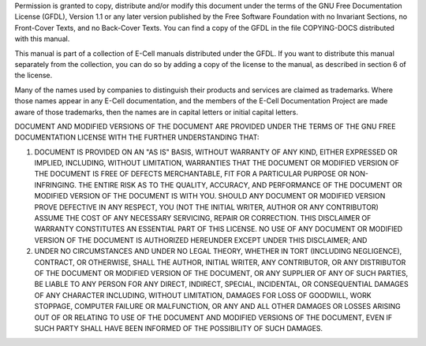 Permission is granted to copy, distribute and/or modify this document
under the terms of the GNU Free Documentation License (GFDL), Version
1.1 or any later version published by the Free Software Foundation with
no Invariant Sections, no Front-Cover Texts, and no Back-Cover Texts.
You can find a copy of the GFDL in the file COPYING-DOCS distributed
with this manual.

This manual is part of a collection of E-Cell manuals distributed under
the GFDL. If you want to distribute this manual separately from the
collection, you can do so by adding a copy of the license to the manual,
as described in section 6 of the license.

Many of the names used by companies to distinguish their products and
services are claimed as trademarks. Where those names appear in any
E-Cell documentation, and the members of the E-Cell Documentation
Project are made aware of those trademarks, then the names are in
capital letters or initial capital letters.

DOCUMENT AND MODIFIED VERSIONS OF THE DOCUMENT ARE PROVIDED UNDER THE
TERMS OF THE GNU FREE DOCUMENTATION LICENSE WITH THE FURTHER
UNDERSTANDING THAT:

1. DOCUMENT IS PROVIDED ON AN "AS IS" BASIS, WITHOUT WARRANTY OF ANY
   KIND, EITHER EXPRESSED OR IMPLIED, INCLUDING, WITHOUT LIMITATION,
   WARRANTIES THAT THE DOCUMENT OR MODIFIED VERSION OF THE DOCUMENT IS
   FREE OF DEFECTS MERCHANTABLE, FIT FOR A PARTICULAR PURPOSE OR
   NON-INFRINGING. THE ENTIRE RISK AS TO THE QUALITY, ACCURACY, AND
   PERFORMANCE OF THE DOCUMENT OR MODIFIED VERSION OF THE DOCUMENT IS
   WITH YOU. SHOULD ANY DOCUMENT OR MODIFIED VERSION PROVE DEFECTIVE IN
   ANY RESPECT, YOU (NOT THE INITIAL WRITER, AUTHOR OR ANY CONTRIBUTOR)
   ASSUME THE COST OF ANY NECESSARY SERVICING, REPAIR OR CORRECTION.
   THIS DISCLAIMER OF WARRANTY CONSTITUTES AN ESSENTIAL PART OF THIS
   LICENSE. NO USE OF ANY DOCUMENT OR MODIFIED VERSION OF THE DOCUMENT
   IS AUTHORIZED HEREUNDER EXCEPT UNDER THIS DISCLAIMER; AND

2. UNDER NO CIRCUMSTANCES AND UNDER NO LEGAL THEORY, WHETHER IN TORT
   (INCLUDING NEGLIGENCE), CONTRACT, OR OTHERWISE, SHALL THE AUTHOR,
   INITIAL WRITER, ANY CONTRIBUTOR, OR ANY DISTRIBUTOR OF THE DOCUMENT
   OR MODIFIED VERSION OF THE DOCUMENT, OR ANY SUPPLIER OF ANY OF SUCH
   PARTIES, BE LIABLE TO ANY PERSON FOR ANY DIRECT, INDIRECT, SPECIAL,
   INCIDENTAL, OR CONSEQUENTIAL DAMAGES OF ANY CHARACTER INCLUDING,
   WITHOUT LIMITATION, DAMAGES FOR LOSS OF GOODWILL, WORK STOPPAGE,
   COMPUTER FAILURE OR MALFUNCTION, OR ANY AND ALL OTHER DAMAGES OR
   LOSSES ARISING OUT OF OR RELATING TO USE OF THE DOCUMENT AND MODIFIED
   VERSIONS OF THE DOCUMENT, EVEN IF SUCH PARTY SHALL HAVE BEEN INFORMED
   OF THE POSSIBILITY OF SUCH DAMAGES.


